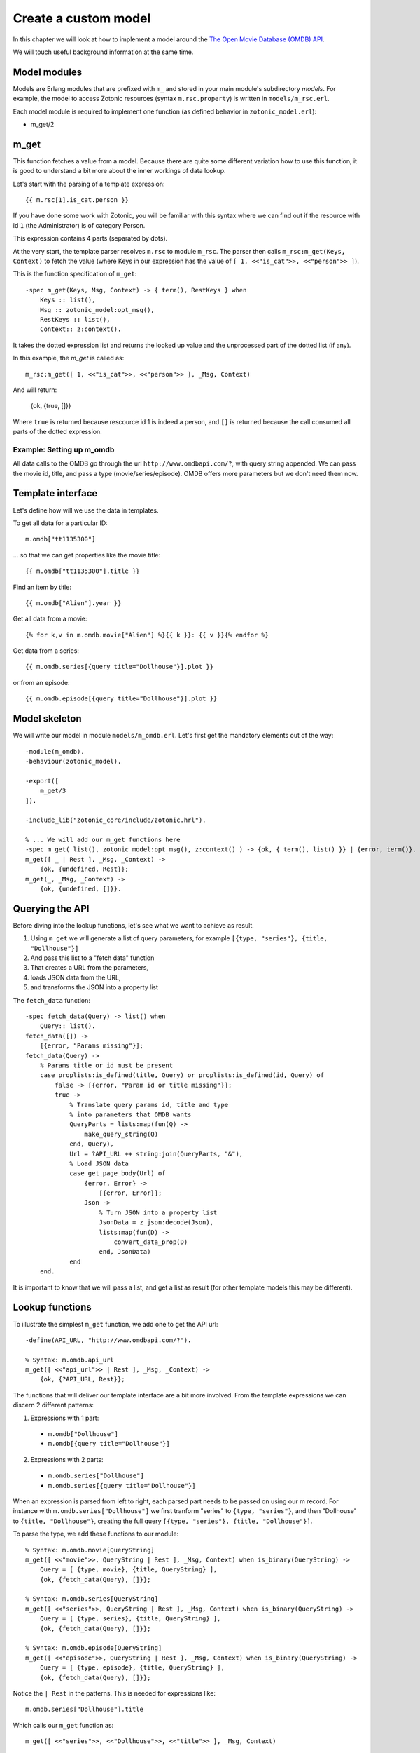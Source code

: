 .. _cookbook-custom-model:

Create a custom model
=====================

In this chapter we will look at how to implement a model around the
`The Open Movie Database (OMDB) API <http://www.omdbapi.com/>`_.

We will touch useful background information at the same time.

Model modules
^^^^^^^^^^^^^

Models are Erlang modules that are prefixed with ``m_`` and stored in your main module's subdirectory `models`. For example, the model to access Zotonic resources (syntax ``m.rsc.property``) is written in ``models/m_rsc.erl``.

Each model module is required to implement one function (as defined behavior in ``zotonic_model.erl``):

* m_get/2

m_get
^^^^^

This function fetches a value from a model. Because there are quite some different variation how to use this function, it is good to understand a bit more about the inner workings of data lookup.

Let's start with the parsing of a template expression::

    {{ m.rsc[1].is_cat.person }}

If you have done some work with Zotonic, you will be familiar with this syntax where we can find out if the resource with id ``1`` (the Administrator) is of category Person.

This expression contains 4 parts (separated by dots).

At the very start, the template parser resolves ``m.rsc`` to module ``m_rsc``. The parser then calls ``m_rsc:m_get(Keys, Context)`` to fetch the value (where Keys in our expression has the value of ``[ 1, <<"is_cat">>, <<"person">> ]``).

This is the function specification of ``m_get``::

    -spec m_get(Keys, Msg, Context) -> { term(), RestKeys } when
        Keys :: list(),
        Msg :: zotonic_model:opt_msg(),
        RestKeys :: list(),
        Context:: z:context().

It takes the dotted expression list and returns the looked up value and the unprocessed part of the dotted list (if any).

In this example, the `m_get` is called as::

    m_rsc:m_get([ 1, <<"is_cat">>, <<"person">> ], _Msg, Context)

And will return:

    {ok, {true, []}}

Where ``true`` is returned because rescource id 1 is indeed a person, and ``[]`` is returned because the call consumed all
parts of the dotted expression.


Example: Setting up m_omdb
--------------------------

All data calls to the OMDB go through the url ``http://www.omdbapi.com/?``, with query string appended. We can pass the movie id, title, and pass a type (movie/series/episode). OMDB offers more parameters but we don't need them now.


Template interface
^^^^^^^^^^^^^^^^^^

Let's define how will we use the data in templates.

To get all data for a particular ID::

    m.omdb["tt1135300"]

... so that we can get properties like the movie title::

    {{ m.omdb["tt1135300"].title }}

Find an item by title::

    {{ m.omdb["Alien"].year }}

Get all data from a movie::

    {% for k,v in m.omdb.movie["Alien"] %}{{ k }}: {{ v }}{% endfor %}

Get data from a series::

    {{ m.omdb.series[{query title="Dollhouse"}].plot }}

or from an episode::

    {{ m.omdb.episode[{query title="Dollhouse"}].plot }}


Model skeleton
^^^^^^^^^^^^^^

We will write our model in module ``models/m_omdb.erl``. Let's first get the mandatory elements out of the way::

    -module(m_omdb).
    -behaviour(zotonic_model).

    -export([
        m_get/3
    ]).

    -include_lib("zotonic_core/include/zotonic.hrl").

    % ... We will add our m_get functions here
    -spec m_get( list(), zotonic_model:opt_msg(), z:context() ) -> {ok, { term(), list() }} | {error, term()}.
    m_get([ _ | Rest ], _Msg, _Context) ->
        {ok, {undefined, Rest}};
    m_get(_, _Msg, _Context) ->
        {ok, {undefined, []}}.


Querying the API
^^^^^^^^^^^^^^^^

Before diving into the lookup functions, let's see what we want to achieve as result.

1. Using ``m_get`` we will generate a list of query parameters, for example ``[{type, "series"}, {title, "Dollhouse"}]``
2. And pass this list to a "fetch data" function
3. That creates a URL from the parameters,
4. loads JSON data from the URL,
5. and transforms the JSON into a property list

The ``fetch_data`` function::

    -spec fetch_data(Query) -> list() when
        Query:: list().
    fetch_data([]) ->
        [{error, "Params missing"}];
    fetch_data(Query) ->
        % Params title or id must be present
        case proplists:is_defined(title, Query) or proplists:is_defined(id, Query) of
            false -> [{error, "Param id or title missing"}];
            true ->
                % Translate query params id, title and type
                % into parameters that OMDB wants
                QueryParts = lists:map(fun(Q) ->
                    make_query_string(Q)
                end, Query),
                Url = ?API_URL ++ string:join(QueryParts, "&"),
                % Load JSON data
                case get_page_body(Url) of
                    {error, Error} ->
                        [{error, Error}];
                    Json ->
                        % Turn JSON into a property list
                        JsonData = z_json:decode(Json),
                        lists:map(fun(D) ->
                            convert_data_prop(D)
                        end, JsonData)
                end
        end.

It is important to know that we will pass a list, and get a list as result (for other template models this may be different).


Lookup functions
^^^^^^^^^^^^^^^^

To illustrate the simplest ``m_get`` function, we add one to get the API url::

    -define(API_URL, "http://www.omdbapi.com/?").

    % Syntax: m.omdb.api_url
    m_get([ <<"api_url">> | Rest ], _Msg, _Context) ->
        {ok, {?API_URL, Rest}};

The functions that will deliver our template interface are a bit more involved. From the template expressions we can discern 2 different patterns:

1. Expressions with 1 part:

  * ``m.omdb["Dollhouse"]``
  * ``m.omdb[{query title="Dollhouse"}]``

2. Expressions with 2 parts:

  * ``m.omdb.series["Dollhouse"]``
  * ``m.omdb.series[{query title="Dollhouse"}]``

When an expression is parsed from left to right, each parsed part needs to be passed on using our m record. For instance with ``m.omdb.series["Dollhouse"]`` we first tranform "series" to ``{type, "series"}``, and then "Dollhouse" to ``{title, "Dollhouse"}``, creating the full query ``[{type, "series"}, {title, "Dollhouse"}]``.

To parse the type, we add these functions to our module::

    % Syntax: m.omdb.movie[QueryString]
    m_get([ <<"movie">>, QueryString | Rest ], _Msg, Context) when is_binary(QueryString) ->
        Query = [ {type, movie}, {title, QueryString} ],
        {ok, {fetch_data(Query), []}};

    % Syntax: m.omdb.series[QueryString]
    m_get([ <<"series">>, QueryString | Rest ], _Msg, Context) when is_binary(QueryString) ->
        Query = [ {type, series}, {title, QueryString} ],
        {ok, {fetch_data(Query), []}};

    % Syntax: m.omdb.episode[QueryString]
    m_get([ <<"episode">>, QueryString | Rest ], _Msg, Context) when is_binary(QueryString) ->
        Query = [ {type, episode}, {title, QueryString} ],
        {ok, {fetch_data(Query), []}};


Notice the ``| Rest`` in the patterns. This is needed for expressions like::

    m.omdb.series["Dollhouse"].title

Which calls our ``m_get`` function as::

    m_get([ <<"series">>, <<"Dollhouse">>, <<"title">> ], _Msg, Context)


We can also pass:

1. The movie ID: ``m.omdb["tt1135300"]``
2. The title: ``m.omdb["Alien"]``
3. A search expression: ``m.omdb[{query title="Dollhouse"}]``

Luckily, the movie IDs all start with "tt", so we can use pattern matching to distinguish IDs from titles.

For the ID we recognize 2 situations - with or without a previously found value::

    % Syntax: m.omdb["tt1135300"]
    m_get([ <<"tt", _/binary>> = Id | Rest ], _Msg, Context) ->
        Query = [ {id, Id} ],
        {ok, {fetch_data(Query), []}};

    % Syntax: m.omdb.sometype["tt1135300"]
    m_get([ <<"sometype">>, <<"tt", _/binary>> = Id | Rest ], _Context) ->
        Query = [ {type, sometype}, {id, Id} ],
        {ok, {fetch_data(Query), []}}.

We need to place these two patterns above the title searches we already wrote

``fetch_data`` will return a property list, so we can write this to get all values::

    {% for k,v in m.omdb["tt1135300"] %}
        {{ k }}: {{ v }}
    {% endfor %}

Handling the title is similar to the ID. Title must be a string, otherwise it would be a property key (atom)::

    % Syntax: m.omdb["some title"]
    % If no atom is passed it must be a title (string)
    m_get([ Title | Rest ], _Context) when is_binary(Title) ->
        Query = [ {title, Title} ],
        {fetch_data(Query), []};

To parse the search expression, we can simply use the readymade property list::

    % Syntax: m.omdb[{query QueryParams}]
    % For m.omdb[{query title="Dollhouse"}], Query is: [{title,"Dollhouse"}]
    m_get([ {query, Query} | Rest ], _Context) ->
        {fetch_data(Query), []};

    % Syntax: m.omdb.sometype[{query QueryParams}]
    % For m.omdb.series[{query title="Dollhouse"}],
    % Query is: [{title,"Dollhouse"}] and Q is: [{type,"series"}]
    m_get([ <<"series">>, {query, Query} | Rest ], _Context) ->
        {fetch_data([{type, series} | Query), []};

If we want to fetch the year of the first result we use::

    m.omdb["Alien"].year

... we get called as::

    m_get([ <<"Alien">>, year ], _Msg, Context).

Which (after a search on the title "Alien") returns:

    {ok, {SomeSearchResultList, [ year ]}}.

The ``[ year ]`` will then be used to lookup the year property of the found result.

We won't do any validity checking on the parameter here, but for most modules it makes sense to limit the possibilities. See for instance how ``m_search:get_result`` is done.


Full source code
^^^^^^^^^^^^^^^^

The source code of the documentation so far can be found in this gist: `Zotonic 1.0 - Template model for the OMDB movie database - source code to accompany the documentation <https://gist.github.com/mworrell/08a9f2115c2df7a3f3068b500564314d>`_.


Possible enhancements
^^^^^^^^^^^^^^^^^^^^^

For a complete model for this API, I would expect:

* Data caching to speed up identical calls
* Support for all API parameters
* Better error handling (the service might be down or return wrong data)

.. seealso::

    * :ref:`models section <guide-models>` in the Developer Guide
    * list of :ref:`all models <models>`.
